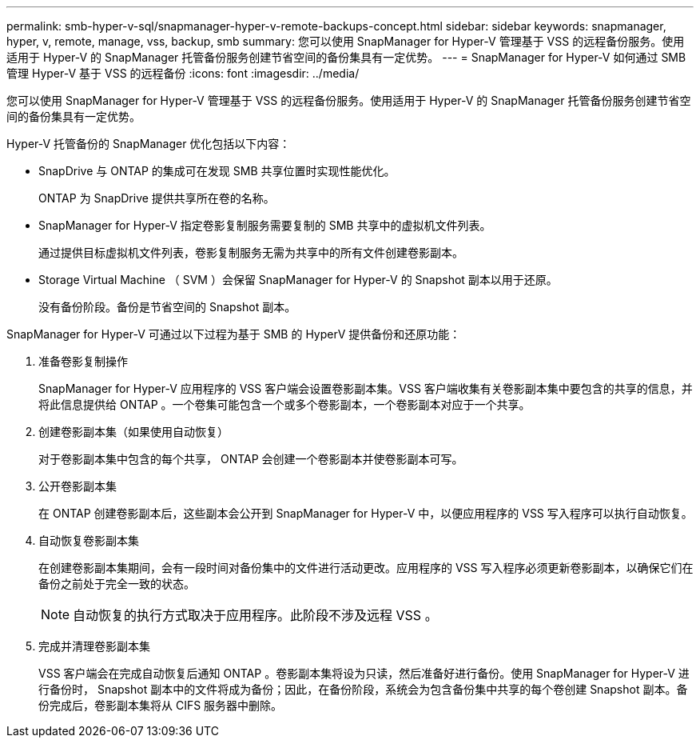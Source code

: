 ---
permalink: smb-hyper-v-sql/snapmanager-hyper-v-remote-backups-concept.html 
sidebar: sidebar 
keywords: snapmanager, hyper, v, remote, manage, vss, backup, smb 
summary: 您可以使用 SnapManager for Hyper-V 管理基于 VSS 的远程备份服务。使用适用于 Hyper-V 的 SnapManager 托管备份服务创建节省空间的备份集具有一定优势。 
---
= SnapManager for Hyper-V 如何通过 SMB 管理 Hyper-V 基于 VSS 的远程备份
:icons: font
:imagesdir: ../media/


[role="lead"]
您可以使用 SnapManager for Hyper-V 管理基于 VSS 的远程备份服务。使用适用于 Hyper-V 的 SnapManager 托管备份服务创建节省空间的备份集具有一定优势。

Hyper-V 托管备份的 SnapManager 优化包括以下内容：

* SnapDrive 与 ONTAP 的集成可在发现 SMB 共享位置时实现性能优化。
+
ONTAP 为 SnapDrive 提供共享所在卷的名称。

* SnapManager for Hyper-V 指定卷影复制服务需要复制的 SMB 共享中的虚拟机文件列表。
+
通过提供目标虚拟机文件列表，卷影复制服务无需为共享中的所有文件创建卷影副本。

* Storage Virtual Machine （ SVM ）会保留 SnapManager for Hyper-V 的 Snapshot 副本以用于还原。
+
没有备份阶段。备份是节省空间的 Snapshot 副本。



SnapManager for Hyper-V 可通过以下过程为基于 SMB 的 HyperV 提供备份和还原功能：

. 准备卷影复制操作
+
SnapManager for Hyper-V 应用程序的 VSS 客户端会设置卷影副本集。VSS 客户端收集有关卷影副本集中要包含的共享的信息，并将此信息提供给 ONTAP 。一个卷集可能包含一个或多个卷影副本，一个卷影副本对应于一个共享。

. 创建卷影副本集（如果使用自动恢复）
+
对于卷影副本集中包含的每个共享， ONTAP 会创建一个卷影副本并使卷影副本可写。

. 公开卷影副本集
+
在 ONTAP 创建卷影副本后，这些副本会公开到 SnapManager for Hyper-V 中，以便应用程序的 VSS 写入程序可以执行自动恢复。

. 自动恢复卷影副本集
+
在创建卷影副本集期间，会有一段时间对备份集中的文件进行活动更改。应用程序的 VSS 写入程序必须更新卷影副本，以确保它们在备份之前处于完全一致的状态。

+
[NOTE]
====
自动恢复的执行方式取决于应用程序。此阶段不涉及远程 VSS 。

====
. 完成并清理卷影副本集
+
VSS 客户端会在完成自动恢复后通知 ONTAP 。卷影副本集将设为只读，然后准备好进行备份。使用 SnapManager for Hyper-V 进行备份时， Snapshot 副本中的文件将成为备份；因此，在备份阶段，系统会为包含备份集中共享的每个卷创建 Snapshot 副本。备份完成后，卷影副本集将从 CIFS 服务器中删除。


